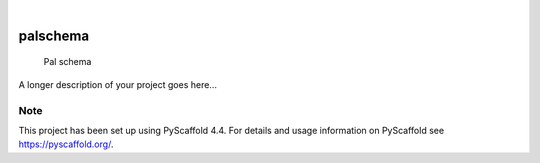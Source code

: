 .. These are examples of badges you might want to add to your README:
   please update the URLs accordingly

    .. image:: https://api.cirrus-ci.com/github/<USER>/palschema.svg?branch=main
        :alt: Built Status
        :target: https://cirrus-ci.com/github/<USER>/palschema
    .. image:: https://readthedocs.org/projects/palschema/badge/?version=latest
        :alt: ReadTheDocs
        :target: https://palschema.readthedocs.io/en/stable/
    .. image:: https://img.shields.io/coveralls/github/<USER>/palschema/main.svg
        :alt: Coveralls
        :target: https://coveralls.io/r/<USER>/palschema
    .. image:: https://img.shields.io/pypi/v/palschema.svg
        :alt: PyPI-Server
        :target: https://pypi.org/project/palschema/
    .. image:: https://img.shields.io/conda/vn/conda-forge/palschema.svg
        :alt: Conda-Forge
        :target: https://anaconda.org/conda-forge/palschema
    .. image:: https://pepy.tech/badge/palschema/month
        :alt: Monthly Downloads
        :target: https://pepy.tech/project/palschema
    .. image:: https://img.shields.io/twitter/url/http/shields.io.svg?style=social&label=Twitter
        :alt: Twitter
        :target: https://twitter.com/palschema

.. image:: https://img.shields.io/badge/-PyScaffold-005CA0?logo=pyscaffold
    :alt: Project generated with PyScaffold
    :target: https://pyscaffold.org/

|

=========
palschema
=========


    Pal schema


A longer description of your project goes here...


.. _pyscaffold-notes:

Note
====

This project has been set up using PyScaffold 4.4. For details and usage
information on PyScaffold see https://pyscaffold.org/.

